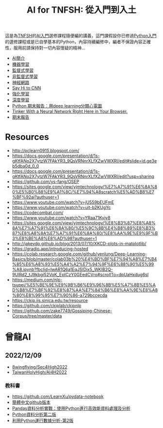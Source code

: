 :PROPERTIES:
:ID:       1fea5669-8f26-4f35-a204-db764f649471
:END:
#+TITLE: AI for TNFSH: 從入門到入土
# -*- org-export-babel-evaluate: nil -*-
#+TAGS: AI
#+OPTIONS: toc:0 ^:nil num:5
#+PROPERTY: header-args :eval never-export
#+HTML_HEAD: <link rel="stylesheet" type="text/css" href="../css/muse.css" />
#+latex:\newpage
#+begin_export html
<a href="https://hits.sh/letranger.github.io/AI-course/index.html/"><img align="right" alt="Hits" src="https://hits.sh/letranger.github.io/AI-course/index.html.svg"/></a>
#+end_export


這是為[[http://www.tnfsh.tn.edu.tw/][TNFSH]]的[[https://moodle.tnfsh.tn.edu.tw/course/view.php?id=20][AI入門]]選修課程隨便編的講義，這門課假設你已修過[[https://moodle.tnfsh.tn.edu.tw/course/view.php?id=25][Python入門]]的選修課程或是已自學基本的Python，內容持續編修中，編者不保證內容正確性，服用前請保持對一切內容懷疑的精神...
- [[file:AI-Intro.org][AI簡介]]
- [[file:ML.org][機器學習]]
- [[file:SL.org][監督式學習]]
- [[file:UL.org][非監督式學習]]
- [[file:NN.org][神經網路]]  
- [[file:CNN.org][Say Hi to CNN]]
- [[file:RL.org][強化學習]]
- [[file:DL.org][深度學習]]
- [[https://www.youtube.com/watch?v=PqsTbDxiyBs][Python 期末報告：用deep learning分類心電圖]]
- [[https://playground.tensorflow.org/#activation=tanh&batchSize=10&dataset=circle&regDataset=reg-plane&learningRate=0.03&regularizationRate=0&noise=0&networkShape=4,2&seed=0.21068&showTestData=false&discretize=false&percTrainData=50&x=true&y=true&xTimesY=false&xSquared=false&ySquared=false&cosX=false&sinX=false&cosY=false&sinY=false&collectStats=false&problem=classification&initZero=false&hideText=false][Tinker With a Neural Network Right Here in Your Browser.]]
- [[file:FinalProject.org][期末報告]]

* Resources
- http://pclearn0915.blogspot.com/
- https://docs.google.com/presentation/d/1s-gKtfANo2X7ytzW7FAkYR3_9QsVRNnrXLfXZwVWXRI/edit#slide=id.ge3eb5dba0d_0_0
- https://docs.google.com/presentation/d/1s-gKtfANo2X7ytzW7FAkYR3_9QsVRNnrXLfXZwVWXRI/edit?usp=sharing
- https://github.com/ys-fang/OSEP
- https://sites.google.com/view/yjmtechnology/%E7%A7%91%E6%8A%80%E5%B0%88%E9%A1%8C/%E7%94%A8scratch%E5%AD%B8%E7%BF%92ai?authuser=1
- https://www.youtube.com/watch?v=jU559bEUFmE
- https://www.youtube.com/watch?v=uit-b2KUgYc
- https://codecombat.com/
- https://www.youtube.com/watch?v=YRaa71Kyiy8
- https://sites.google.com/view/yjmtechnology/%E8%B3%87%E8%A8%8A%E7%A7%91%E6%8A%80/%E5%9C%8B%E4%B8%89%E8%B3%87%E8%A8%8A%E7%A7%91%E6%8A%80/%E8%AA%9E%E9%9F%B3%E8%BE%A8%E8%AD%98?authuser=1
- http://jakevdp.github.io/blog/2013/07/10/XKCD-plots-in-matplotlib/
- https://gradio.app/introducing-hosted
- https://colab.research.google.com/github/yenlung/Deep-Learning-Basics/blob/master/colab03b%20%E4%BD%BF%E7%94%A8%E7%B4%85%E6%A8%93%E5%A4%A2%E7%94%9F%E6%88%90%E5%99%A8.ipynb?fbclid=IwAR1Q6a1EqJSlDix5_WKIB2Q-9UlRd2_tJ9kbgi52VoK_EpICzY0GEedCVro#scrollTo=dpUaHxdug6sI
- https://medium.com/nlp-tsupei/%E5%BE%9E%E9%9B%B6%E9%96%8B%E5%A7%8B%E5%AD%B8%E7%BF%92%E8%87%AA%E7%84%B6%E8%AA%9E%E8%A8%80%E8%99%95%E7%90%86-a729bccecda
- https://ckip.iis.sinica.edu.tw/resource
- https://github.com/ckiplab/ckipnlp
- https://github.com/zake7749/Gossiping-Chinese-Corpus/tree/master/data

* 曾龍AI
** 2022/12/09
- [[https://github.com/8wingflying/Sec4High2022][8wingflying/Sec4High2022]]
- [[https://github.com/TaiwanHolyHigh/AI4H2022][TaiwanHolyHigh/AI4H2022]]
*** 教科書
- [[https://github.com/LearnXu/pydata-notebook][https://github.com/LearnXu/pydata-notebook]]
- [[https://github.com/LearnXu/pydata-notebook][簡體中文github版本]]
- [[https://www.books.com.tw/products/0010831896][Pandas資料分析實戰：使用Python進行高效能資料處理及分析]]
- [[https://www.google.com/url?sa=t&rct=j&q=&esrc=s&source=web&cd=&ved=2ahUKEwii4OrH_Ov7AhWAklYBHWZODQ8QFnoECAkQAQ&url=https%3A%2F%2Fwww.books.com.tw%2Fproducts%2F0010800271&usg=AOvVaw20TM1zJkbVbKBRFZRLC52c][Python資料分析第二版]]
- [[https://seancheney.gitbook.io/python-for-data-analysis-2nd/][利用Python運行數據分析-第2版]]
